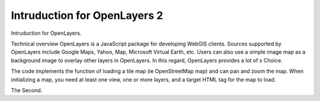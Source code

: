 Intruduction for OpenLayers 2
======================================================

Intruduction for OpenLayers.

Technical overview
OpenLayers is a JavaScript package for developing WebGIS clients. Sources supported by OpenLayers include Google Maps, Yahoo, Map, Microsoft Virtual Earth, etc. Users can also use a simple image map as a background image to overlay other layers in OpenLayers. In this regard, OpenLayers provides a lot of s Choice.

The code implements the function of loading a tile map (ie OpenStreetMap map) and can pan and zoom the map.
When initializing a map, you need at least one view, one or more layers, and a target HTML tag for the map to load.



The Second.

.. raw:: html

    <link rel="stylesheet" href="https://www.osgeo.cn/static/f2elib/ol-6.14.1/ol.css" type="text/css">
    <!--导入最新版本ol的js文件。-->
	<script src="https://www.osgeo.cn/static/f2elib/ol-6.14.1/ol.js"></script>
    <div id="olmap" class="olmap" style="height: 400px; width: 100%"></div>
    <script>
    //layers、target、view是地图最基本的部分，是必需的
    //初始换Map对象，显示地图。
    var olmap = new ol.Map({
        //在地图容器中加载地图
        layers: [
            new ol.layer.Tile({				// 加载瓦片图层数据
                source: new ol.source.OSM()		// 图层对应的数据源，此处加载OpenStreetMap在线瓦片服务数据
            })
        ],
        target: 'olmap',						// 地图容器div层的id值
        controls: ol.control.defaults({		 // 设置地图控件，collapsible控件不显示。
            attributionOptions: {
                collapsible: false
            }
        }),
        //表示显示简单的2D视图地图。
        view: new ol.View({
            center: [0, 0],	//地图初始中心点
            zoom: 2			//地图初始显示级别为2
        })
    });
    var lonLat = new OpenLayers.LonLat( -0.1279688 ,51.5077286 )
     .transform(
       new OpenLayers.Projection("EPSG:4326"), // transform from WGS 1984
       map.getProjectionObject() // to Spherical Mercator Projection
     );

    var zoom=16;

    var markers = new OpenLayers.Layer.Markers( "Markers" );
    map.addLayer(markers);

    markers.addMarker(new OpenLayers.Marker(lonLat));

    olmap.setCenter (lonLat, zoom);
    </script>